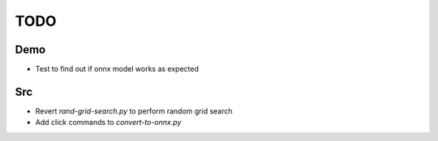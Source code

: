 ****
TODO
****

Demo
####################
* Test to find out if onnx model works as expected 

Src
####################
* Revert `rand-grid-search.py` to perform random grid search
* Add click commands to `convert-to-onnx.py` 
